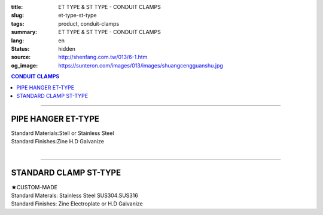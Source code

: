 :title: ET TYPE & ST TYPE - CONDUIT CLAMPS
:slug: et-type-st-type
:tags: product, conduit-clamps
:summary: ET TYPE & ST TYPE - CONDUIT CLAMPS
:lang: en
:status: hidden
:source: http://shenfang.com.tw/013/6-1.htm
:og_image: https://sunteron.com/images/013/images/shuangcengguanshu.jpg

.. contents:: CONDUIT CLAMPS

----

PIPE HANGER ET-TYPE
+++++++++++++++++++

.. image:: {filename}/images/013/images/huluguanshu.jpg
   :name: http://shenfang.com.tw/013/images/葫蘆管束.jpg
   :alt: product
   :class: img-fluid

| Standard Materials:Stell or Stainless Steel	
| Standard Finishes:Zine H.D Galvanize

.. raw:: html

  <table border="1" cellspacing="0" style="border-collapse: collapse" bordercolor="#111111" width="100%" cellpadding="0" id="AutoNumber23" height="254">
      <tbody><tr>
        <td width="37%" height="23" align="center" bgcolor="#FFCCCC">
        <p style="margin-top: 0; margin-bottom: 0"><font face="Arial" size="2">
        Cat.No</font></p></td>
        <td width="63%" height="23" align="center" bgcolor="#FFCCCC">
        <p style="margin-top: 0; margin-bottom: 0"><font face="Arial" size="2">
        HOLE SIZEхPIPE SIZE (IN)</font></p></td>
      </tr>
      <tr>
        <td width="37%" height="31" align="center">
        <font face="Arial" size="2">ET 306</font></td>
        <td width="63%" height="31" align="center">
        <font face="Arial" size="2">3/8 х 3/4</font></td>
      </tr>
      <tr>
        <td width="37%" height="31" align="center" bgcolor="#FFCCCC">
        <font face="Arial" size="2">ET 310</font></td>
        <td width="63%" height="31" align="center" bgcolor="#FFCCCC">
        <font face="Arial" size="2">3/8 х 1</font></td>
      </tr>
      <tr>
        <td width="37%" height="31" align="center">
        <font face="Arial" size="2">ET 312</font></td>
        <td width="63%" height="31" align="center">
        <font face="Arial" size="2">3/8 х 1-1/4</font></td>
      </tr>
      <tr>
        <td width="37%" height="31" align="center" bgcolor="#FFCCCC">
        <font face="Arial" size="2">ET 314</font></td>
        <td width="63%" height="31" align="center" bgcolor="#FFCCCC">
        <font face="Arial" size="2">3/8 х 1-1/2</font></td>
      </tr>
      <tr>
        <td width="37%" height="31" align="center">
        <font face="Arial" size="2">ET 320</font></td>
        <td width="63%" height="31" align="center">
        <font face="Arial" size="2">3/8 х 2</font></td>
      </tr>
      <tr>
        <td width="37%" height="32" align="center" bgcolor="#FFCCCC">
        <font face="Arial" size="2">ET 324</font></td>
        <td width="63%" height="32" align="center" bgcolor="#FFCCCC">
        <font face="Arial" size="2">3/8 х 2-1/2</font></td>
      </tr>
      </tbody></table>

|

.. raw:: html

  <table border="1" cellspacing="0" style="border-collapse: collapse" bordercolor="#111111" width="100%" cellpadding="0" id="AutoNumber10" height="253">
      <tbody><tr>
        <td width="17%" align="center" height="48" bgcolor="#FFCCCC">
        <p style="margin-top: 0; margin-bottom: 0"><font face="Arial" size="2">
        Cat.No</font></p></td>
        <td width="31%" align="center" height="48" bgcolor="#FFCCCC">
        <p style="margin-top: 0; margin-bottom: 0"><font face="Arial" size="2">
        HOLE SIZEхPIPE SIZE (IN)</font></p></td>
      </tr>
      <tr>
        <td width="17%" align="center" height="33">
        <font face="Arial" size="2">ET 330</font></td>
        <td width="31%" align="center" height="33">
        <font face="Arial" size="2">3/8 х 3</font></td>
      </tr>
      <tr>
        <td width="17%" align="center" height="33" bgcolor="#FFCCCC">
        <font face="Arial" size="2">ET 340</font></td>
        <td width="31%" align="center" height="33" bgcolor="#FFCCCC">
        <font face="Arial" size="2">3/8 х 4</font></td>
      </tr>
      <tr>
        <td width="17%" align="center" height="33">
        <font face="Arial" size="2">ET 350</font></td>
        <td width="31%" align="center" height="33">
        <font face="Arial" size="2">3/8 х 5</font></td>
      </tr>
      <tr>
        <td width="17%" align="center" height="34" bgcolor="#FFCCCC">
        <font face="Arial" size="2">ET 360</font></td>
        <td width="31%" align="center" height="34" bgcolor="#FFCCCC">
        <font face="Arial" size="2">3/8 х 6</font></td>
      </tr>
      <tr>
        <td width="17%" align="center" height="34">
        <font face="Arial" size="2">ET 380</font></td>
        <td width="31%" align="center" height="34">
        <font face="Arial" size="2">3/8 х 8</font></td>
      </tr>
      <tr>
        <td width="17%" align="center" height="34" bgcolor="#FFCCCC">
        <font face="Arial" size="2">ET 3100</font></td>
        <td width="31%" align="center" height="34" bgcolor="#FFCCCC">
        <font face="Arial" size="2">3/8 х 10</font></td>
      </tr>
      </tbody></table>

----

STANDARD CLAMP ST-TYPE
++++++++++++++++++++++

.. image:: {filename}/images/013/images/shuangcengguanshu.jpg
   :name: http://shenfang.com.tw/013/images/雙層管束.jpg
   :alt: product
   :class: img-fluid

| ★CUSTOM-MADE
| Standard Materals: Stainless Steel SUS304.SUS316
| Standard Finishes: Zine Electroplate or H.D Galvanize

.. raw:: html

  <table border="1" cellspacing="0" style="border-collapse: collapse" bordercolor="#111111" width="100%" cellpadding="0" id="AutoNumber25" height="532">
      <tbody><tr>
        <td width="20%" height="58" align="center" bgcolor="#FFCCCC">
        <p style="margin-top: 0; margin-bottom: 0"><font size="2" face="Arial">
        Cat.No</font></p></td>
        <td width="30%" colspan="2" height="58" align="center" bgcolor="#FFCCCC">
        <p style="margin-top: 0; margin-bottom: 0"><font size="2" face="Arial">
        Pipe Size </font></p>
        <p style="margin-top: 0; margin-bottom: 0"><font size="2" face="Arial">
        (IN)</font></p></td>
        <td width="19%" height="58" align="center" bgcolor="#FFCCCC">
        <p style="margin-top: 0; margin-bottom: 0"><font size="2" face="Arial">
        O.D Size</font></p></td>
        <td width="32%" height="58" align="center" bgcolor="#FFCCCC">
        <p style="margin-top: 0; margin-bottom: 0"><font face="Arial" size="2">
        Recommended Load at Temp 340℃</font></p></td>
      </tr>
      <tr>
        <td width="20%" height="29" align="center"><font size="2" face="Arial">
        ST 304</font></td>
        <td width="14%" height="29" align="center"><font size="2" face="Arial">
        15</font></td>
        <td width="15%" height="29" align="center"><font size="2" face="Arial">
        1/2</font></td>
        <td width="19%" height="29" align="center"><font size="2" face="Arial">
        21.7m/m</font></td>
        <td width="32%" height="29" align="center"><font size="2" face="Arial">
        230kg</font></td>
      </tr>
      <tr>
        <td width="20%" height="29" align="center" bgcolor="#FFCCCC">
        <font size="2" face="Arial">ST 306</font></td>
        <td width="14%" height="29" align="center" bgcolor="#FFCCCC">
        <font size="2" face="Arial">20</font></td>
        <td width="15%" height="29" align="center" bgcolor="#FFCCCC">
        <font size="2" face="Arial">3/4</font></td>
        <td width="19%" height="29" align="center" bgcolor="#FFCCCC">
        <font size="2" face="Arial">27.2m/m</font></td>
        <td width="32%" height="29" align="center" bgcolor="#FFCCCC">
        <font size="2" face="Arial">230kg</font></td>
      </tr>
      <tr>
        <td width="20%" height="29" align="center"><font size="2" face="Arial">
        ST 310</font></td>
        <td width="14%" height="29" align="center"><font size="2" face="Arial">
        25</font></td>
        <td width="15%" height="29" align="center"><font size="2" face="Arial">1</font></td>
        <td width="19%" height="29" align="center"><font size="2" face="Arial">
        34m/m</font></td>
        <td width="32%" height="29" align="center"><font size="2" face="Arial">
        260kg</font></td>
      </tr>
      <tr>
        <td width="20%" height="29" align="center" bgcolor="#FFCCCC">
        <font size="2" face="Arial">ST 312</font></td>
        <td width="14%" height="29" align="center" bgcolor="#FFCCCC">
        <font size="2" face="Arial">32</font></td>
        <td width="15%" height="29" align="center" bgcolor="#FFCCCC">
        <font size="2" face="Arial">1-1/4</font></td>
        <td width="19%" height="29" align="center" bgcolor="#FFCCCC">
        <font size="2" face="Arial">42.7m/m</font></td>
        <td width="32%" height="29" align="center" bgcolor="#FFCCCC">
        <font size="2" face="Arial">260kg</font></td>
      </tr>
      <tr>
        <td width="20%" height="29" align="center"><font size="2" face="Arial">
        ST 314</font></td>
        <td width="14%" height="29" align="center"><font size="2" face="Arial">
        40</font></td>
        <td width="15%" height="29" align="center"><font size="2" face="Arial">
        1-1/2</font></td>
        <td width="19%" height="29" align="center"><font size="2" face="Arial">
        48.6m/m</font></td>
        <td width="32%" height="29" align="center"><font size="2" face="Arial">
        260kg</font></td>
      </tr>
      <tr>
        <td width="20%" height="29" align="center" bgcolor="#FFCCCC">
        <font size="2" face="Arial">ST 320</font></td>
        <td width="14%" height="29" align="center" bgcolor="#FFCCCC">
        <font size="2" face="Arial">50</font></td>
        <td width="15%" height="29" align="center" bgcolor="#FFCCCC">
        <font size="2" face="Arial">2</font></td>
        <td width="19%" height="29" align="center" bgcolor="#FFCCCC">
        <font size="2" face="Arial">60.5m/m</font></td>
        <td width="32%" height="29" align="center" bgcolor="#FFCCCC">
        <font size="2" face="Arial">260kg</font></td>
      </tr>
      <tr>
        <td width="20%" height="29" align="center"><font size="2" face="Arial">
        ST 424</font></td>
        <td width="14%" height="29" align="center"><font size="2" face="Arial">
        65</font></td>
        <td width="15%" height="29" align="center"><font size="2" face="Arial">
        2-1/2</font></td>
        <td width="19%" height="29" align="center"><font size="2" face="Arial">
        76.3m/m</font></td>
        <td width="32%" height="29" align="center"><font size="2" face="Arial">
        410kg</font></td>
      </tr>
      <tr>
        <td width="20%" height="30" align="center" bgcolor="#FFCCCC">
        <font size="2" face="Arial">ST 430</font></td>
        <td width="14%" height="30" align="center" bgcolor="#FFCCCC">
        <font size="2" face="Arial">80</font></td>
        <td width="15%" height="30" align="center" bgcolor="#FFCCCC">
        <font size="2" face="Arial">3</font></td>
        <td width="19%" height="30" align="center" bgcolor="#FFCCCC">
        <font size="2" face="Arial">89.1m/m</font></td>
        <td width="32%" height="30" align="center" bgcolor="#FFCCCC">
        <font size="2" face="Arial">410kg</font></td>
      </tr>
      <tr>
        <td width="20%" height="30" align="center"><font size="2" face="Arial">
        ST 440</font></td>
        <td width="14%" height="30" align="center"><font size="2" face="Arial">
        100</font></td>
        <td width="15%" height="30" align="center"><font size="2" face="Arial">4</font></td>
        <td width="19%" height="30" align="center"><font size="2" face="Arial">
        114.3m/m</font></td>
        <td width="32%" height="30" align="center"><font size="2" face="Arial">
        500kg</font></td>
      </tr>
      <tr>
        <td width="20%" height="30" align="center" bgcolor="#FFCCCC">
        <font size="2" face="Arial">ST 550</font></td>
        <td width="14%" height="30" align="center" bgcolor="#FFCCCC">
        <font size="2" face="Arial">125</font></td>
        <td width="15%" height="30" align="center" bgcolor="#FFCCCC">
        <font size="2" face="Arial">5</font></td>
        <td width="19%" height="30" align="center" bgcolor="#FFCCCC">
        <font size="2" face="Arial">139.8m/m</font></td>
        <td width="32%" height="30" align="center" bgcolor="#FFCCCC">
        <font size="2" face="Arial">710kg</font></td>
      </tr>
      <tr>
        <td width="20%" height="30" align="center"><font size="2" face="Arial">
        ST 560</font></td>
        <td width="14%" height="30" align="center"><font size="2" face="Arial">
        150</font></td>
        <td width="15%" height="30" align="center"><font size="2" face="Arial">6</font></td>
        <td width="19%" height="30" align="center"><font size="2" face="Arial">
        165.2m/m</font></td>
        <td width="32%" height="30" align="center"><font size="2" face="Arial">
        710kg</font></td>
      </tr>
      <tr>
        <td width="20%" height="30" align="center" bgcolor="#FFCCCC">
        <font size="2" face="Arial">ST 580</font></td>
        <td width="14%" height="30" align="center" bgcolor="#FFCCCC">
        <font size="2" face="Arial">200</font></td>
        <td width="15%" height="30" align="center" bgcolor="#FFCCCC">
        <font size="2" face="Arial">8</font></td>
        <td width="19%" height="30" align="center" bgcolor="#FFCCCC">
        <font size="2" face="Arial">216.3m/m</font></td>
        <td width="32%" height="30" align="center" bgcolor="#FFCCCC">
        <font size="2" face="Arial">810kg</font></td>
      </tr>
      <tr>
        <td width="20%" height="30" align="center"><font size="2" face="Arial">
        ST 610</font></td>
        <td width="14%" height="30" align="center"><font size="2" face="Arial">
        250</font></td>
        <td width="15%" height="30" align="center"><font size="2" face="Arial">
        10</font></td>
        <td width="19%" height="30" align="center"><font size="2" face="Arial">
        267.4m/m</font></td>
        <td width="32%" height="30" align="center"><font size="2" face="Arial">
        1220kg</font></td>
      </tr>
      <tr>
        <td width="20%" height="30" align="center" bgcolor="#FFCCCC">
        <font size="2" face="Arial">ST 612</font></td>
        <td width="14%" height="30" align="center" bgcolor="#FFCCCC">
        <font size="2" face="Arial">300</font></td>
        <td width="15%" height="30" align="center" bgcolor="#FFCCCC">
        <font size="2" face="Arial">12</font></td>
        <td width="19%" height="30" align="center" bgcolor="#FFCCCC">
        <font size="2" face="Arial">318.5m/m</font></td>
        <td width="32%" height="30" align="center" bgcolor="#FFCCCC">
        <font size="2" face="Arial">1220kg</font></td>
      </tr>
      <tr>
        <td width="20%" height="30" align="center"><font size="2" face="Arial">
        ST 714</font></td>
        <td width="14%" height="30" align="center"><font size="2" face="Arial">
        350</font></td>
        <td width="15%" height="30" align="center"><font size="2" face="Arial">
        14</font></td>
        <td width="19%" height="30" align="center"><font size="2" face="Arial">
        355.6m/m</font></td>
        <td width="32%" height="30" align="center"><font size="2" face="Arial">
        1700kg</font></td>
      </tr>
      <tr>
        <td width="20%" height="30" align="center" bgcolor="#FFCCCC">
        <font size="2" face="Arial">ST 716</font></td>
        <td width="14%" height="30" align="center" bgcolor="#FFCCCC">
        <font size="2" face="Arial">400</font></td>
        <td width="15%" height="30" align="center" bgcolor="#FFCCCC">
        <font size="2" face="Arial">16</font></td>
        <td width="19%" height="30" align="center" bgcolor="#FFCCCC">
        <font size="2" face="Arial">406.4m/m</font></td>
        <td width="32%" height="30" align="center" bgcolor="#FFCCCC">
        <font size="2" face="Arial">1700kg</font></td>
      </tr>
    </tbody></table>

